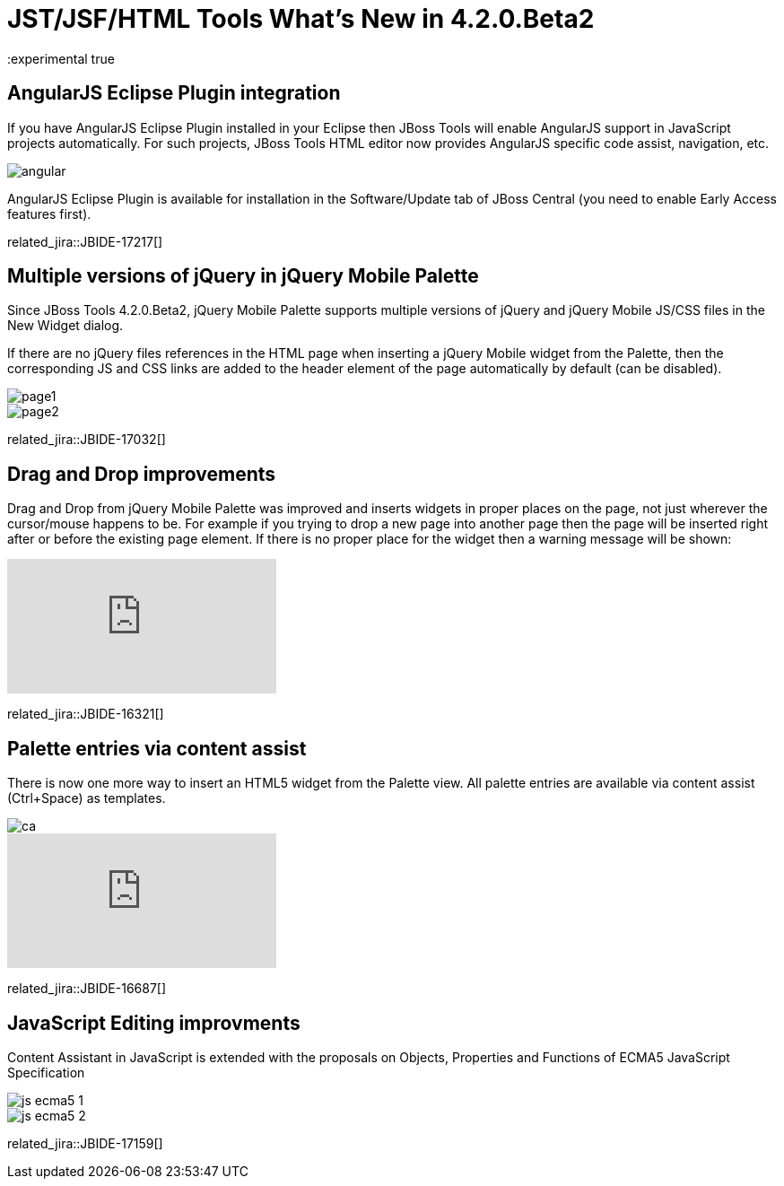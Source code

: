 = JST/JSF/HTML Tools What's New in 4.2.0.Beta2
:page-layout: whatsnew
:page-component_id: jst
:page-component_version: 4.2.0.Beta2
:page-product_id: jbt_core 
:page-product_version: 4.2.0.Beta2
:experimental true

== AngularJS Eclipse Plugin integration

If you have AngularJS Eclipse Plugin installed in your Eclipse then JBoss Tools will enable AngularJS support in JavaScript projects automatically. For such projects, JBoss Tools HTML editor now provides AngularJS specific code assist, navigation, etc.

image::images/4.2.0.Beta2/angular.png[]

AngularJS Eclipse Plugin is available for installation in the Software/Update tab of JBoss Central (you need to enable Early Access features first).

related_jira::JBIDE-17217[]

== Multiple versions of jQuery in jQuery Mobile Palette

Since JBoss Tools 4.2.0.Beta2, jQuery Mobile Palette supports multiple versions of jQuery and jQuery Mobile JS/CSS files in the New Widget dialog.

If there are no jQuery files references in the HTML page when inserting a jQuery Mobile widget from the Palette, then the corresponding JS and CSS links are added to the header element of the page automatically by default (can be disabled).

image::images/4.2.0.Beta2/page1.png[]

image::images/4.2.0.Beta2/page2.png[]

related_jira::JBIDE-17032[]

== Drag and Drop improvements

Drag and Drop from jQuery Mobile Palette was improved and inserts widgets in proper places on the page, not just wherever the cursor/mouse happens to be. For example if you trying to drop a new page into another page then the page will be inserted right after or before the existing page element. If there is no proper place for the widget then a warning message will be shown:

video::NXtWkSdaCoI[youtube]

related_jira::JBIDE-16321[]

== Palette entries via content assist

There is now one more way to insert an HTML5 widget from the Palette view. All palette entries are available via content assist (Ctrl+Space) as templates.

image::images/4.2.0.Beta2/ca.png[]

video::LY1bcIyIZc8[youtube]

related_jira::JBIDE-16687[]

== JavaScript Editing improvments

Content Assistant in JavaScript is extended with the proposals on Objects, Properties and Functions of ECMA5 JavaScript Specification

image::images/4.2.0.Beta2/js-ecma5-1.png[]

image::images/4.2.0.Beta2/js-ecma5-2.png[]

related_jira::JBIDE-17159[]
